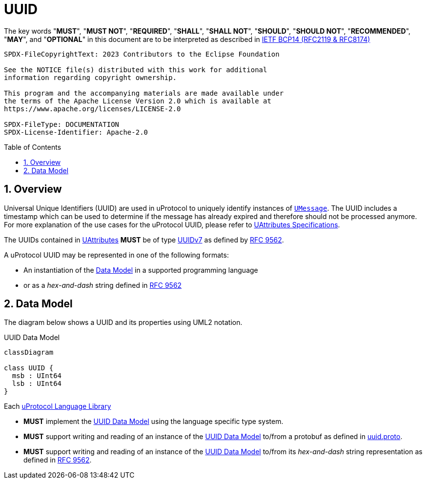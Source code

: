 = UUID
:toc: preamble
:sectnums:

The key words "*MUST*", "*MUST NOT*", "*REQUIRED*", "*SHALL*", "*SHALL NOT*", "*SHOULD*", "*SHOULD NOT*", "*RECOMMENDED*", "*MAY*", and "*OPTIONAL*" in this document are to be interpreted as described in https://www.rfc-editor.org/info/bcp14[IETF BCP14 (RFC2119 & RFC8174)]

----
SPDX-FileCopyrightText: 2023 Contributors to the Eclipse Foundation

See the NOTICE file(s) distributed with this work for additional
information regarding copyright ownership.

This program and the accompanying materials are made available under
the terms of the Apache License Version 2.0 which is available at
https://www.apache.org/licenses/LICENSE-2.0
 
SPDX-FileType: DOCUMENTATION
SPDX-License-Identifier: Apache-2.0
----

== Overview

Universal Unique Identifiers (UUID) are used in uProtocol to uniquely identify instances of xref:umessage.adoc[`UMessage`]. The UUID includes a timestamp which can be used to determine if the message has already expired and therefore should not be processed anymore. For more explanation of the use cases for the uProtocol UUID, please refer to xref:uattributes.adoc[UAttributes Specifications].

[.specitem,oft-sid="dsn~uuid-spec~1",oft-needs="impl,utest",oft-tags="LanguageLibrary"]
--
The UUIDs contained in xref:uattributes.adoc[UAttributes] *MUST* be of type https://www.rfc-editor.org/rfc/rfc9562#name-uuid-version-7[UUIDv7] as defined by https://www.rfc-editor.org/rfc/rfc9562[RFC 9562].
--

A uProtocol UUID may be represented in one of the following formats:

 * An instantiation of the <<Data Model>> in a supported programming language
 * or as a _hex-and-dash_ string defined in https://www.rfc-editor.org/rfc/rfc9562#name-uuid-format[RFC 9562]


[#data-model-definition]
== Data Model

The diagram below shows a UUID and its properties using UML2 notation.

.UUID Data Model
[#uuid-data-model]
[mermaid]
ifdef::env-github[[source,mermaid]]
----
classDiagram

class UUID {
  msb : UInt64
  lsb : UInt64
}
----

Each xref:../languages.adoc[uProtocol Language Library]

[.specitem,oft-sid="req~uuid-type~1",oft-needs="impl,utest",oft-tags="LanguageLibrary"]
--
* *MUST* implement the <<uuid-data-model>> using the language specific type system.
--

[.specitem,oft-sid="req~uuid-proto~1",oft-needs="impl,utest",oft-tags="LanguageLibrary"]
--
* *MUST* support writing and reading of an instance of the <<uuid-data-model>> to/from a protobuf as defined in link:../up-core-api/uprotocol/v1/uuid.proto[uuid.proto].
--

[.specitem,oft-sid="req~uuid-hex-and-dash~1",oft-needs="impl,utest",oft-tags="LanguageLibrary"]
--
* *MUST* support writing and reading of an instance of the <<uuid-data-model>> to/from its _hex-and-dash_ string representation as defined in https://www.rfc-editor.org/rfc/rfc9562#name-uuid-format[RFC 9562].
--

